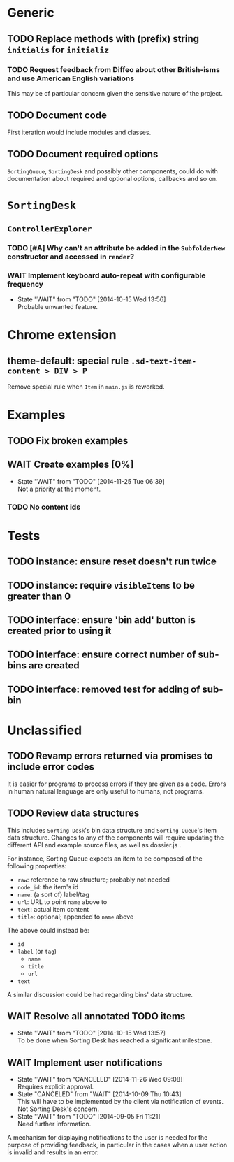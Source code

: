 * Generic
** TODO Replace methods with (prefix) string =initialis= for =initializ=

*** TODO Request feedback from Diffeo about other British-isms and use American English variations
This may be of particular concern given the sensitive nature of the project.

** TODO Document code
First iteration would include modules and classes.

** TODO Document required options
=SortingQueue=, =SortingDesk= and possibly other components, could do with documentation about required and optional options, callbacks and so on.

* =SortingDesk=
** =ControllerExplorer=
*** TODO [#A] Why can't an attribute be added in the =SubfolderNew= constructor and accessed in =render=?

*** WAIT Implement keyboard auto-repeat with configurable frequency
- State "WAIT"       from "TODO"       [2014-10-15 Wed 13:56] \\
  Probable unwanted feature.

* Chrome extension
** theme-default: special rule =.sd-text-item-content > DIV > P=
Remove special rule when =Item= in =main.js= is reworked.

* Examples
** TODO Fix broken examples

** WAIT Create examples [0%]
- State "WAIT"       from "TODO"       [2014-11-25 Tue 06:39] \\
  Not a priority at the moment.

*** TODO No content ids

* Tests
** TODO instance: ensure reset doesn't run twice

** TODO instance: require =visibleItems= to be greater than 0

** TODO interface: ensure 'bin add' button is created prior to using it

** TODO interface: ensure correct number of sub-bins are created

** TODO interface: removed test for adding of sub-bin

* Unclassified
** TODO Revamp errors returned via promises to include error *codes*
It is easier for programs to process errors if they are given as a code. Errors in human natural language are only useful to humans, not programs.

** TODO Review data structures
This includes =Sorting Desk='s bin data structure and =Sorting Queue='s item
data structure. Changes to any of the components will require updating the
different API and example source files, as well as dossier.js .

For instance, Sorting Queue expects an item to be composed of the following properties:

+ =raw=: reference to raw structure; probably not needed
+ =node_id=: the item's id
+ =name=: (a sort of) label/tag
+ =url=: URL to point =name= above to
+ =text=: actual item content
+ =title=: optional; appended to =name= above

The above could instead be:

+ =id=
+ =label= (or =tag=)
  - =name=
  - =title=
  - =url=
+ =text=

A similar discussion could be had regarding bins' data structure.

** WAIT Resolve all annotated TODO items
- State "WAIT"       from "TODO"       [2014-10-15 Wed 13:57] \\
  To be done when Sorting Desk has reached a significant milestone.

** WAIT Implement user notifications
- State "WAIT"       from "CANCELED"   [2014-11-26 Wed 09:08] \\
  Requires explicit approval.
- State "CANCELED"   from "WAIT"       [2014-10-09 Thu 10:43] \\
  This will have to be implemented by the client via notification of events. Not Sorting Desk's concern.
- State "WAIT"       from "TODO"       [2014-09-05 Fri 11:21] \\
  Need further information.
A mechanism for displaying notifications to the user is needed for the purpose
of providing feedback, in particular in the cases when a user action is invalid
and results in an error.
